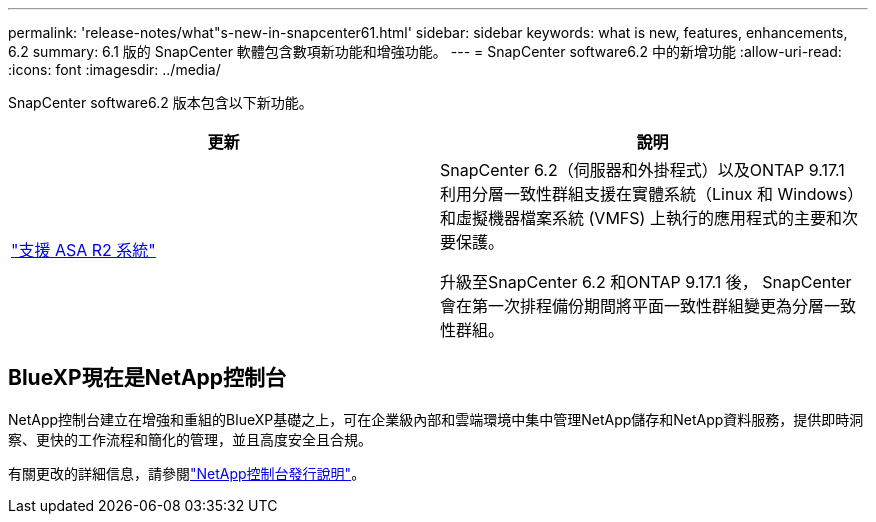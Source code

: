 ---
permalink: 'release-notes/what"s-new-in-snapcenter61.html' 
sidebar: sidebar 
keywords: what is new, features, enhancements, 6.2 
summary: 6.1 版的 SnapCenter 軟體包含數項新功能和增強功能。 
---
= SnapCenter software6.2 中的新增功能
:allow-uri-read: 
:icons: font
:imagesdir: ../media/


[role="lead"]
SnapCenter software6.2 版本包含以下新功能。

|===
| 更新 | 說明 


| link:../get-started/reference_supported_storage_systems_and_applications.html["支援 ASA R2 系統"]  a| 
SnapCenter 6.2（伺服器和外掛程式）以及ONTAP 9.17.1 利用分層一致性群組支援在實體系統（Linux 和 Windows）和虛擬機器檔案系統 (VMFS) 上執行的應用程式的主要和次要保護。

升級至SnapCenter 6.2 和ONTAP 9.17.1 後， SnapCenter會在第一次排程備份期間將平面一致性群組變更為分層一致性群組。

|===


== BlueXP現在是NetApp控制台

NetApp控制台建立在增強和重組的BlueXP基礎之上，可在企業級內部和雲端環境中集中管理NetApp儲存和NetApp資料服務，提供即時洞察、更快的工作流程和簡化的管理，並且高度安全且合規。

有關更改的詳細信息，請參閱link:https://docs.netapp.com/us-en/bluexp-relnotes/index.html["NetApp控制台發行說明"^]。
